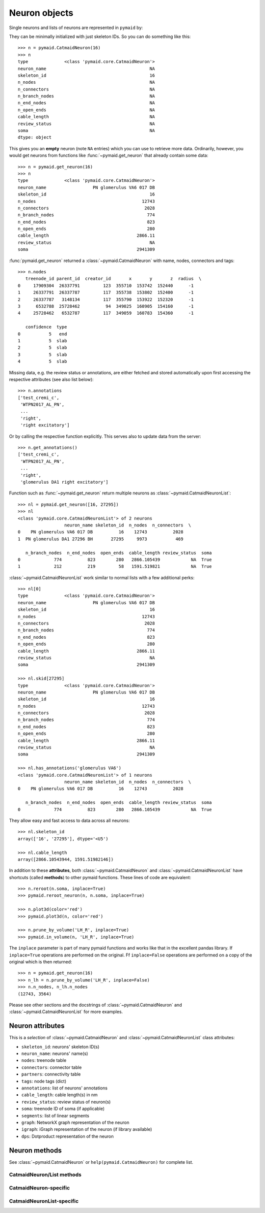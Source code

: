 .. _overview_link:

Neuron objects
==============

Single neurons and lists of neurons are represented in ``pymaid`` by:

.. autosummary::
    :toctree: generated/

 	~pymaid.CatmaidNeuron
 	~pymaid.CatmaidNeuronList

They can be minimally initialized with just skeleton IDs. So you can do 
something like this::

	>>> n = pymaid.CatmaidNeuron(16)
	>>> n
	type              <class 'pymaid.core.CatmaidNeuron'>
	neuron_name                                        NA
	skeleton_id                                        16
	n_nodes                                            NA
	n_connectors                                       NA
	n_branch_nodes                                     NA
	n_end_nodes                                        NA
	n_open_ends                                        NA
	cable_length                                       NA
	review_status                                      NA
	soma                                               NA
	dtype: object


This gives you an **empty** neuron (note ``NA`` entries) which you can
use to retrieve more data. Ordinarily, however, you would get neurons from
functions like :func:`~pymaid.get_neuron` that already contain some data::

	>>> n = pymaid.get_neuron(16)
	>>> n
	type              <class 'pymaid.core.CatmaidNeuron'>
	neuron_name                  PN glomerulus VA6 017 DB
	skeleton_id                                        16
	n_nodes                                         12743
	n_connectors                                     2028
	n_branch_nodes                                    774
	n_end_nodes                                       823
	n_open_ends                                       280
	cable_length                                  2866.11
	review_status                                      NA
	soma                                          2941309	

:func:`pymaid.get_neuron` returned a :class:`~pymaid.CatmaidNeuron` with name,
nodes, connectors and tags::

	>>> n.nodes
	   treenode_id parent_id  creator_id       x       y       z  radius  \
	0     17909304  26337791         123  355710  153742  152440      -1   
	1     26337791  26337787         117  355738  153802  152400      -1   
	2     26337787   3148134         117  355790  153922  152320      -1   
	3      6532788  25728462          94  349025  160905  154160      -1   
	4     25728462   6532787         117  349059  160783  154360      -1   

	   confidence  type  
	0           5   end  
	1           5  slab  
	2           5  slab  
	3           5  slab  
	4           5  slab


Missing data, e.g. the review status or annotations, are either fetched and
stored automatically upon first accessing the respective attributes (see also
list below)::

	>>> n.annotations
	['test_cremi_c',
	 'WTPN2017_AL_PN',
	 ...
	 'right',
 	 'right excitatory']

Or by calling the respective function explicitly. This serves also to update
data from the server::

	>>> n.get_annotations()
	['test_cremi_c',
	 'WTPN2017_AL_PN',
	 ...
	 'right',
 	 'glomerulus DA1 right excitatory']


Function such as :func:`~pymaid.get_neuron` return multiple neurons as
:class:`~pymaid.CatmaidNeuronList`::

	>>> nl = pymaid.get_neuron([16, 27295])
	>>> nl
	<class 'pymaid.core.CatmaidNeuronList'> of 2 neurons 
                 	  neuron_name skeleton_id  n_nodes  n_connectors  \
	0    PN glomerulus VA6 017 DB          16    12743          2028   
	1  PN glomerulus DA1 27296 BH       27295     9973           469   

	   n_branch_nodes  n_end_nodes  open_ends  cable_length review_status  soma  
	0             774          823        280   2866.105439            NA  True  
	1             212          219         58   1591.519821            NA  True  

:class:`~pymaid.CatmaidNeuronList` work similar to normal lists with a few
additional perks::

	>>> nl[0]
	type              <class 'pymaid.core.CatmaidNeuron'>
	neuron_name                  PN glomerulus VA6 017 DB
	skeleton_id                                        16
	n_nodes                                         12743
	n_connectors                                     2028
	n_branch_nodes                                    774
	n_end_nodes                                       823
	n_open_ends                                       280
	cable_length                                  2866.11
	review_status                                      NA
	soma                                          2941309

	>>> nl.skid[27295]
	type              <class 'pymaid.core.CatmaidNeuron'>
	neuron_name                  PN glomerulus VA6 017 DB
	skeleton_id                                        16
	n_nodes                                         12743
	n_connectors                                     2028
	n_branch_nodes                                    774
	n_end_nodes                                       823
	n_open_ends                                       280
	cable_length                                  2866.11
	review_status                                      NA
	soma                                          2941309

	>>> nl.has_annotations('glomerulus VA6')
	<class 'pymaid.core.CatmaidNeuronList'> of 1 neurons 
                 	  neuron_name skeleton_id  n_nodes  n_connectors  \
	0    PN glomerulus VA6 017 DB          16    12743          2028   	

	   n_branch_nodes  n_end_nodes  open_ends  cable_length review_status  soma  
	0             774          823        280   2866.105439            NA  True  
	

They allow easy and fast access to data across all neurons::

	>>> nl.skeleton_id
	array(['16', '27295'], dtype='<U5')

	>>> nl.cable_length
	array([2866.10543944, 1591.51982146])


In addition to these **attributes**, both :class:`~pymaid.CatmaidNeuron` and 
:class:`~pymaid.CatmaidNeuronList` have shortcuts (called **methods**) to
other pymaid functions. These lines of code are equivalent::

	>>> n.reroot(n.soma, inplace=True)
	>>> pymaid.reroot_neuron(n, n.soma, inplace=True)

	>>> n.plot3d(color='red')
	>>> pymaid.plot3d(n, color='red')

	>>> n.prune_by_volume('LH_R', inplace=True)
	>>> pymaid.in_volume(n, 'LH_R', inplace=True)

The ``inplace`` parameter is part of many pymaid functions and works like that
in the excellent pandas library. If ``inplace=True`` operations are performed
on the original. Ff ``inplace=False`` operations are performed on a copy of the
original which is then returned::

	>>> n = pymaid.get_neuron(16)	
	>>> n_lh = n.prune_by_volume('LH_R', inplace=False)
	>>> n.n_nodes, n_lh.n_nodes
	(12743, 3564)

Please see other sections and the docstrings of 
:class:`~pymaid.CatmaidNeuron` and :class:`~pymaid.CatmaidNeuronList` for
more examples.

Neuron attributes
-----------------

This is a *selection* of :class:`~pymaid.CatmaidNeuron` and 
:class:`~pymaid.CatmaidNeuronList` class attributes:

- ``skeleton_id``: neurons' skeleton ID(s)
- ``neuron_name``: neurons' name(s)
- ``nodes``: treenode table
- ``connectors``: connector table
- ``partners``: connectivity table
- ``tags``: node tags (dict)
- ``annotations``: list of neurons' annotations
- ``cable_length``: cable length(s) in nm
- ``review_status``: review status of neuron(s)
- ``soma``: treenode ID of soma (if applicable)
- ``segments``: list of linear segments
- ``graph``: NetworkX graph representation of the neuron
- ``igraph``: iGraph representation of the neuron (if library available)
- ``dps``: Dotproduct representation of the neuron


Neuron methods
--------------

See :class:`~pymaid.CatmaidNeuron` or ``help(pymaid.CatmaidNeuron)`` for complete list.

CatmaidNeuron/List methods
++++++++++++++++++++++++++
.. autosummary::
	:toctree: generated/

	pymaid.CatmaidNeuron.plot3d
	pymaid.CatmaidNeuron.plot2d
	pymaid.CatmaidNeuron.prune_by_strahler
	pymaid.CatmaidNeuron.prune_by_volume
	pymaid.CatmaidNeuron.prune_distal_to
	pymaid.CatmaidNeuron.prune_proximal_to
	pymaid.CatmaidNeuron.prune_by_longest_neurite
	pymaid.CatmaidNeuron.reroot
	pymaid.CatmaidNeuron.reload
	pymaid.CatmaidNeuron.summary
	pymaid.CatmaidNeuron.resample
	pymaid.CatmaidNeuron.downsample
	pymaid.CatmaidNeuron.copy
	pymaid.CatmaidNeuron.to_swc	


CatmaidNeuron-specific
++++++++++++++++++++++
.. autosummary::
	:toctree: generated/

	pymaid.CatmaidNeuron.from_swc
	pymaid.CatmaidNeuron.plot_dendrogram	


CatmaidNeuronList-specific
+++++++++++++++++++++++++++
.. autosummary::
	:toctree: generated/

	pymaid.CatmaidNeuronList.to_selection
	pymaid.CatmaidNeuronList.from_selection
	pymaid.CatmaidNeuronList.has_annotation
	pymaid.CatmaidNeuronList.summary
	pymaid.CatmaidNeuronList.head
	pymaid.CatmaidNeuronList.sort_values
	pymaid.CatmaidNeuronList.sample
	pymaid.CatmaidNeuronList.remove_duplicates
	pymaid.CatmaidNeuronList.sum
	pymaid.CatmaidNeuronList.mean
	pymaid.CatmaidNeuronList.itertuples


